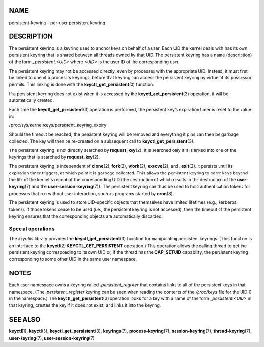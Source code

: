 NAME
====

persistent-keyring - per-user persistent keyring

DESCRIPTION
===========

The persistent keyring is a keyring used to anchor keys on behalf of a
user. Each UID the kernel deals with has its own persistent keyring that
is shared between all threads owned by that UID. The persistent keyring
has a name (description) of the form *\_persistent.<UID>* where *<UID>*
is the user ID of the corresponding user.

The persistent keyring may not be accessed directly, even by processes
with the appropriate UID. Instead, it must first be linked to one of a
process's keyrings, before that keyring can access the persistent
keyring by virtue of its possessor permits. This linking is done with
the **keyctl_get_persistent**\ (3) function.

If a persistent keyring does not exist when it is accessed by the
**keyctl_get_persistent**\ (3) operation, it will be automatically
created.

Each time the **keyctl_get_persistent**\ (3) operation is performed, the
persistent key's expiration timer is reset to the value in:

/proc/sys/kernel/keys/persistent_keyring_expiry

Should the timeout be reached, the persistent keyring will be removed
and everything it pins can then be garbage collected. The key will then
be re-created on a subsequent call to **keyctl_get_persistent**\ (3).

The persistent keyring is not directly searched by **request_key**\ (2);
it is searched only if it is linked into one of the keyrings that is
searched by **request_key**\ (2).

The persistent keyring is independent of **clone**\ (2), **fork**\ (2),
**vfork**\ (2), **execve**\ (2), and **\_exit**\ (2). It persists until
its expiration timer triggers, at which point it is garbage collected.
This allows the persistent keyring to carry keys beyond the life of the
kernel's record of the corresponding UID (the destruction of which
results in the destruction of the **user-keyring**\ (7) and the
**user-session-keyring**\ (7)). The persistent keyring can thus be used
to hold authentication tokens for processes that run without user
interaction, such as programs started by **cron**\ (8).

The persistent keyring is used to store UID-specific objects that
themselves have limited lifetimes (e.g., kerberos tokens). If those
tokens cease to be used (i.e., the persistent keyring is not accessed),
then the timeout of the persistent keyring ensures that the
corresponding objects are automatically discarded.

Special operations
------------------

The *keyutils* library provides the **keyctl_get_persistent**\ (3)
function for manipulating persistent keyrings. (This function is an
interface to the **keyctl**\ (2) **KEYCTL_GET_PERSISTENT** operation.)
This operation allows the calling thread to get the persistent keyring
corresponding to its own UID or, if the thread has the **CAP_SETUID**
capability, the persistent keyring corresponding to some other UID in
the same user namespace.

NOTES
=====

Each user namespace owns a keyring called *.persistent_register* that
contains links to all of the persistent keys in that namespace. (The
*.persistent_register* keyring can be seen when reading the contents of
the */proc/keys* file for the UID 0 in the namespace.) The
**keyctl_get_persistent**\ (3) operation looks for a key with a name of
the form *\_persistent.<UID>* in that keyring, creates the key if it
does not exist, and links it into the keyring.

SEE ALSO
========

**keyctl**\ (1), **keyctl**\ (3), **keyctl_get_persistent**\ (3),
**keyrings**\ (7), **process-keyring**\ (7), **session-keyring**\ (7),
**thread-keyring**\ (7), **user-keyring**\ (7),
**user-session-keyring**\ (7)

